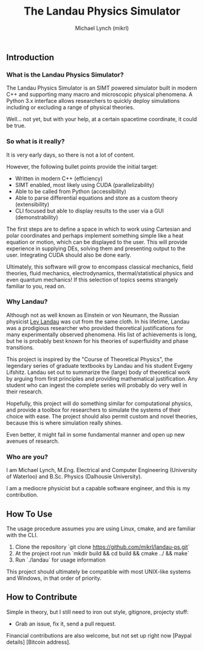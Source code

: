 #+TITLE: The Landau Physics Simulator
#+AUTHOR: Michael Lynch (mikrl)
#+EMAIL: m7lynch@uwaterloo.ca

** Introduction
*** What is the Landau Physics Simulator?
 The Landau Physics Simulator is an SIMT powered simulator built in modern C++ and supporting many macro and microscopic physical phenomena. A Python 3.x interface allows researchers to quickly deploy simulations including or excluding a range of physical theories.

 Well... not yet, but with your help, at a certain spacetime coordinate, it could be true.

*** So what is it really?
 It is very early days, so there is not a lot of content.
 
 However, the following bullet points provide the initial target:

 - Written in modern C++ (efficiency)
 - SIMT enabled, most likely using CUDA (parallelizability)
 - Able to be called from Python (accessibility)
 - Able to parse differential equations and store as a custom theory (extensibility)
 - CLI focused but able to display results to the user via a GUI (demonstrability)

 The first steps are to define a space in which to work using Cartesian and polar coordinates and perhaps implement something simple like a heat equation or motion, which can be displayed to the user. This will provide experience in supplying DEs, solving them and presenting output to the user. Integrating CUDA should also be done early.

 Ultimately, this software will grow to encompass classical mechanics, field theories, fluid mechanics, electrodynamics, thermal/statistical physics and even quantum mechanics! If this selection of topics seems strangely familiar to you, read on.

*** Why Landau?
 Although not as well known as Einstein or von Neumann, the Russian physicist [[https://en.wikipedia.org/wiki/Lev_Landau][Lev Landau]] was cut from the same cloth.
 In his lifetime, Landau was a prodigious researcher who provided theoretical justifications for many experimentally observed phenomena. His list of achievements is long, but he is probably best known for his theories of superfluidity and phase transitions.

 This project is inspired by the "Course of Theoretical Physics", the legendary series of graduate textbooks by Landau and his student Evgeny Lifshitz. Landau set out to summarize the (large) body of theoretical work by arguing from first principles and providing mathematical justification. Any student who can ingest the complete series will probably do very well in their research.

 Hopefully, this project will do something similar for computational physics, and provide a toolbox for researchers to simulate the systems of their choice with ease. The project should also permit custom and novel theories, because this is where simulation really shines.

 Even better, it might fail in some fundamental manner and open up new avenues of research.
*** Who are you?
 I am Michael Lynch, M.Eng. Electrical and Computer Engineering (University of Waterloo) and B.Sc. Physics (Dalhousie University).

 I am a mediocre physicist but a capable software engineer, and this is my contribution.

** How To Use
 The usage procedure assumes you are using Linux, cmake, and are familiar with the CLI.

 1. Clone the repository `git clone https://github.com/mikrl/landau-ps.git`
 2. At the project root run `mkdir build && cd build && cmake ../ && make`
 3. Run `./landau` for usage information

 This project should ultimately be compatible with most UNIX-like systems and Windows, in that order of priority.

** How to Contribute
 Simple in theory, but I still need to iron out style, gitignore, projecty stuff:
 - Grab an issue, fix it, send a pull request.

 Financial contributions are also welcome, but not set up right now [Paypal details] [Bitcoin address].

 #  LocalWords:  mikrl SIMT CUDA parallelizability CLI DEs von Neumann
 #  LocalWords:  Lev superfluidity Evgeny Lifshitz cmake mkdir cd
 #  LocalWords:  gitignore projecty Paypal
